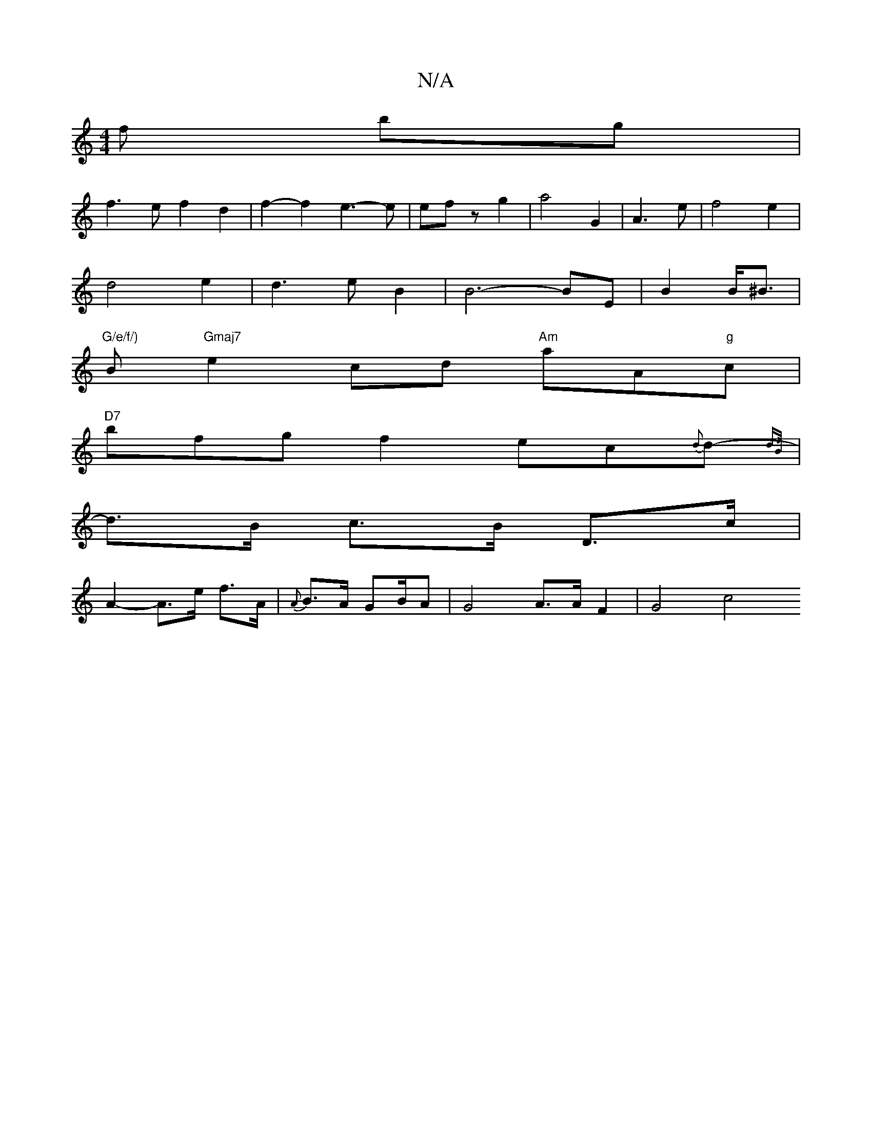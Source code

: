 X:1
T:N/A
M:4/4
R:N/A
K:Cmajor
f bg|
f3ef2d2|f2-f2 e3-e|efz g2|a4G2|A3 e|f4e2|
d4e2 | d3eB2 | B6- BE | B2 B<^B |
"G/e/f/)"B"Gmaj7"e2cd "Am"aA"g"c|
"D7"bfgf2ec{d}d- {d>B |
| d>B c>B D>c|
A2- A>e f>A | {A}B>A GB/2A| G4A3/2A/2 F2|G4c4